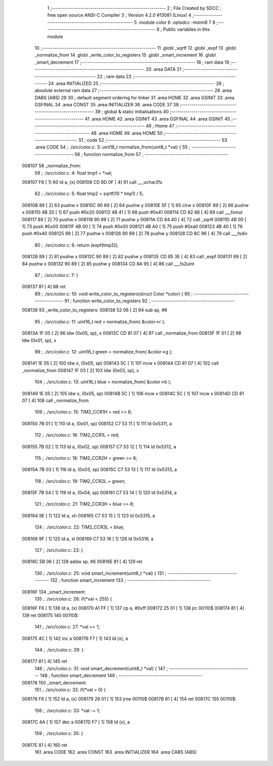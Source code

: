                                       1 ;--------------------------------------------------------
                                      2 ; File Created by SDCC : free open source ANSI-C Compiler
                                      3 ; Version 4.2.0 #13081 (Linux)
                                      4 ;--------------------------------------------------------
                                      5 	.module color
                                      6 	.optsdcc -mstm8
                                      7 	
                                      8 ;--------------------------------------------------------
                                      9 ; Public variables in this module
                                     10 ;--------------------------------------------------------
                                     11 	.globl _sqrtf
                                     12 	.globl _expf
                                     13 	.globl _normalize_from
                                     14 	.globl _write_color_to_registers
                                     15 	.globl _smart_increment
                                     16 	.globl _smart_decrement
                                     17 ;--------------------------------------------------------
                                     18 ; ram data
                                     19 ;--------------------------------------------------------
                                     20 	.area DATA
                                     21 ;--------------------------------------------------------
                                     22 ; ram data
                                     23 ;--------------------------------------------------------
                                     24 	.area INITIALIZED
                                     25 ;--------------------------------------------------------
                                     26 ; absolute external ram data
                                     27 ;--------------------------------------------------------
                                     28 	.area DABS (ABS)
                                     29 
                                     30 ; default segment ordering for linker
                                     31 	.area HOME
                                     32 	.area GSINIT
                                     33 	.area GSFINAL
                                     34 	.area CONST
                                     35 	.area INITIALIZER
                                     36 	.area CODE
                                     37 
                                     38 ;--------------------------------------------------------
                                     39 ; global & static initialisations
                                     40 ;--------------------------------------------------------
                                     41 	.area HOME
                                     42 	.area GSINIT
                                     43 	.area GSFINAL
                                     44 	.area GSINIT
                                     45 ;--------------------------------------------------------
                                     46 ; Home
                                     47 ;--------------------------------------------------------
                                     48 	.area HOME
                                     49 	.area HOME
                                     50 ;--------------------------------------------------------
                                     51 ; code
                                     52 ;--------------------------------------------------------
                                     53 	.area CODE
                                     54 ;	./src/color.c: 3: uint16_t normalize_from(uint8_t *val) {
                                     55 ;	-----------------------------------------
                                     56 ;	 function normalize_from
                                     57 ;	-----------------------------------------
      008107                         58 _normalize_from:
                                     59 ;	./src/color.c: 4: float tmp1 = *val;
      008107 F6               [ 1]   60 	ld	a, (x)
      008108 CD 8D 0F         [ 4]   61 	call	___uchar2fs
                                     62 ;	./src/color.c: 5: float tmp2 = sqrtf(10 * tmp1) / 5;
      00810B 89               [ 2]   63 	pushw	x
      00810C 90 89            [ 2]   64 	pushw	y
      00810E 5F               [ 1]   65 	clrw	x
      00810F 89               [ 2]   66 	pushw	x
      008110 4B 20            [ 1]   67 	push	#0x20
      008112 4B 41            [ 1]   68 	push	#0x41
      008114 CD 82 86         [ 4]   69 	call	___fsmul
      008117 89               [ 2]   70 	pushw	x
      008118 90 89            [ 2]   71 	pushw	y
      00811A CD 84 40         [ 4]   72 	call	_sqrtf
      00811D 4B 00            [ 1]   73 	push	#0x00
      00811F 4B 00            [ 1]   74 	push	#0x00
      008121 4B A0            [ 1]   75 	push	#0xa0
      008123 4B 40            [ 1]   76 	push	#0x40
      008125 89               [ 2]   77 	pushw	x
      008126 90 89            [ 2]   78 	pushw	y
      008128 CD 8C 96         [ 4]   79 	call	___fsdiv
                                     80 ;	./src/color.c: 6: return (expf(tmp2));
      00812B 89               [ 2]   81 	pushw	x
      00812C 90 89            [ 2]   82 	pushw	y
      00812E CD 85 3E         [ 4]   83 	call	_expf
      008131 89               [ 2]   84 	pushw	x
      008132 90 89            [ 2]   85 	pushw	y
      008134 CD 8A 95         [ 4]   86 	call	___fs2uint
                                     87 ;	./src/color.c: 7: }
      008137 81               [ 4]   88 	ret
                                     89 ;	./src/color.c: 10: void write_color_to_registers(struct Color *color) {
                                     90 ;	-----------------------------------------
                                     91 ;	 function write_color_to_registers
                                     92 ;	-----------------------------------------
      008138                         93 _write_color_to_registers:
      008138 52 06            [ 2]   94 	sub	sp, #6
                                     95 ;	./src/color.c: 11: uint16_t red = normalize_from( &color->r );
      00813A 1F 05            [ 2]   96 	ldw	(0x05, sp), x
      00813C CD 81 07         [ 4]   97 	call	_normalize_from
      00813F 1F 01            [ 2]   98 	ldw	(0x01, sp), x
                                     99 ;	./src/color.c: 12: uint16_t green = normalize_from( &color->g );
      008141 1E 05            [ 2]  100 	ldw	x, (0x05, sp)
      008143 5C               [ 1]  101 	incw	x
      008144 CD 81 07         [ 4]  102 	call	_normalize_from
      008147 1F 03            [ 2]  103 	ldw	(0x03, sp), x
                                    104 ;	./src/color.c: 13: uint16_t blue = normalize_from( &color->b );
      008149 1E 05            [ 2]  105 	ldw	x, (0x05, sp)
      00814B 5C               [ 1]  106 	incw	x
      00814C 5C               [ 1]  107 	incw	x
      00814D CD 81 07         [ 4]  108 	call	_normalize_from
                                    109 ;	./src/color.c: 15: TIM2_CCR1H = red >> 8;
      008150 7B 01            [ 1]  110 	ld	a, (0x01, sp)
      008152 C7 53 11         [ 1]  111 	ld	0x5311, a
                                    112 ;	./src/color.c: 16: TIM2_CCR1L = red;
      008155 7B 02            [ 1]  113 	ld	a, (0x02, sp)
      008157 C7 53 12         [ 1]  114 	ld	0x5312, a
                                    115 ;	./src/color.c: 18: TIM2_CCR2H = green >> 8;
      00815A 7B 03            [ 1]  116 	ld	a, (0x03, sp)
      00815C C7 53 13         [ 1]  117 	ld	0x5313, a
                                    118 ;	./src/color.c: 19: TIM2_CCR2L = green;
      00815F 7B 04            [ 1]  119 	ld	a, (0x04, sp)
      008161 C7 53 14         [ 1]  120 	ld	0x5314, a
                                    121 ;	./src/color.c: 21: TIM2_CCR3H = blue >> 8;
      008164 9E               [ 1]  122 	ld	a, xh
      008165 C7 53 15         [ 1]  123 	ld	0x5315, a
                                    124 ;	./src/color.c: 22: TIM2_CCR3L = blue;
      008168 9F               [ 1]  125 	ld	a, xl
      008169 C7 53 16         [ 1]  126 	ld	0x5316, a
                                    127 ;	./src/color.c: 23: }
      00816C 5B 06            [ 2]  128 	addw	sp, #6
      00816E 81               [ 4]  129 	ret
                                    130 ;	./src/color.c: 25: void smart_increment(uint8_t *val) {
                                    131 ;	-----------------------------------------
                                    132 ;	 function smart_increment
                                    133 ;	-----------------------------------------
      00816F                        134 _smart_increment:
                                    135 ;	./src/color.c: 26: if(*val < 255) {
      00816F F6               [ 1]  136 	ld	a, (x)
      008170 A1 FF            [ 1]  137 	cp	a, #0xff
      008172 25 01            [ 1]  138 	jrc	00110$
      008174 81               [ 4]  139 	ret
      008175                        140 00110$:
                                    141 ;	./src/color.c: 27: *val += 1;
      008175 4C               [ 1]  142 	inc	a
      008176 F7               [ 1]  143 	ld	(x), a
                                    144 ;	./src/color.c: 29: }
      008177 81               [ 4]  145 	ret
                                    146 ;	./src/color.c: 31: void smart_decrement(uint8_t *val) {
                                    147 ;	-----------------------------------------
                                    148 ;	 function smart_decrement
                                    149 ;	-----------------------------------------
      008178                        150 _smart_decrement:
                                    151 ;	./src/color.c: 32: if(*val > 0) {
      008178 F6               [ 1]  152 	ld	a, (x)
      008179 26 01            [ 1]  153 	jrne	00110$
      00817B 81               [ 4]  154 	ret
      00817C                        155 00110$:
                                    156 ;	./src/color.c: 33: *val -= 1;
      00817C 4A               [ 1]  157 	dec	a
      00817D F7               [ 1]  158 	ld	(x), a
                                    159 ;	./src/color.c: 35: }
      00817E 81               [ 4]  160 	ret
                                    161 	.area CODE
                                    162 	.area CONST
                                    163 	.area INITIALIZER
                                    164 	.area CABS (ABS)
